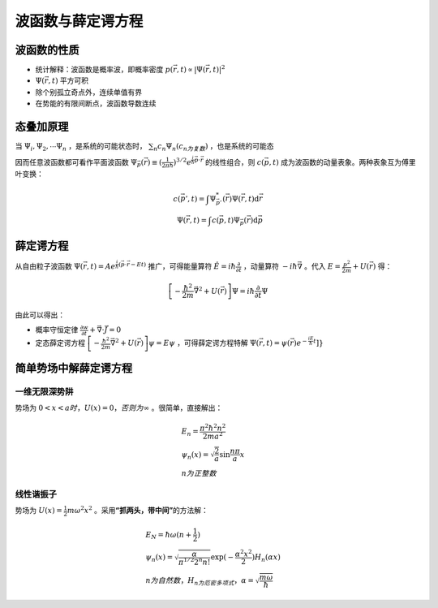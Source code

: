 波函数与薛定谔方程
==================

波函数的性质
------------

- 统计解释：波函数是概率波，即概率密度 :math:`p(\vec{r},t)\propto|\Psi(\vec{r},t)|^2`
- :math:`\Psi(\vec{r},t)` 平方可积
- 除个别孤立奇点外，连续单值有界
- 在势能的有限间断点，波函数导数连续

态叠加原理
----------

当 :math:`\Psi_i,\Psi_2,\cdots\Psi_n` ，是系统的可能状态时， :math:`\sum_n c_n\Psi_n(c_n为复数)` ，也是系统的可能态

因而任意波函数都可看作平面波函数 :math:`\Psi_{\vec{p}}(\vec{r})\equiv(\frac{1}{2\pi\hbar})^{3/2}e^{\frac{i}{\hbar}\vec{p}\cdot\vec{r}}` 的线性组合，则 :math:`c(\vec{p},t)` 成为波函数的动量表象。两种表象互为傅里叶变换：

.. math::

	c(\vec{p}',t)=\int \Psi^*_{\vec{p}'}(\vec{r})\Psi(\vec{r},t) \mathrm{d}\vec{r}\\
	\Psi(\vec{r},t)=\int c(\vec{p},t)\Psi_{\vec{p}}(\vec{r})\mathrm{d}\vec{p}

薛定谔方程
----------

从自由粒子波函数 :math:`\Psi(\vec{r},t)=Ae^{\frac{i}{\hbar}(\vec{p}\cdot\vec{r}-Et)}` 推广，可得能量算符 :math:`\hat{E}=i\hbar\frac{\partial}{\partial t}` ，动量算符 :math:`-i\hbar\vec{\nabla}` 。代入 :math:`E=\frac{p^2}{2m}+U(\vec{r})` 得：

.. math::

	\left[-\frac{\hbar^2}{2m}\vec{\nabla}^2+U(\vec{r})\right]\Psi=i\hbar\frac{\partial}{\partial t}\Psi

由此可以得出：

- 概率守恒定律 :math:`\frac{\partial w}{\partial t}+\vec{\nabla}\cdot\vec{J}=0`
- 定态薛定谔方程 :math:`\left[-\frac{\hbar^2}{2m}\vec{\nabla}^2+U(\vec{r})\right]\psi=E\psi` ，可得薛定谔方程特解 :math:`\Psi(\vec{r},t)=\psi(\vec{r})e^{-\frac{iE}{\hbar}t}]}`

简单势场中解薛定谔方程
----------------------

.. index:: 解薛定谔方程, 一维无限深势阱

一维无限深势阱
++++++++++++++

势场为 :math:`0<x<a时，U(x)=0，否则为\infty` 。很简单，直接解出：

.. math::
	
	&E_n=\frac{\pi^2\hbar^2 n^2}{2ma^2}\\
	&\psi_n(x)=\sqrt{\frac{2}{a}}\sin\frac{n\pi}{a}x\\
	&n为正整数

线性谐振子
++++++++++

势场为 :math:`U(x)=\frac{1}{2}m\omega^2 x^2` 。采用\ **“抓两头，带中间”**\ 的方法解：

.. math::

	&E_N=\hbar\omega(n+\frac{1}{2})\\
	&\psi_n(x)=\sqrt{\frac{\alpha}{\pi^{1/2}2^n n!}}\exp(-\frac{\alpha^2 x^2}{2})H_n(\alpha x)\\
	&n为自然数，H_n为厄密多项式，\alpha=\sqrt{\frac{m\omega}{\hbar}}
